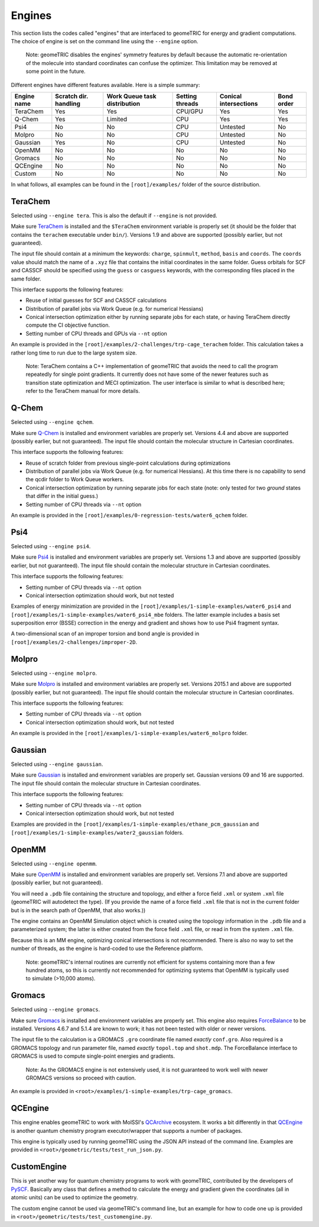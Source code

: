 .. _engines:

Engines
=======

This section lists the codes called "engines" that are interfaced to geomeTRIC for energy and gradient computations.
The choice of engine is set on the command line using the ``--engine`` option.

    Note: geomeTRIC disables the engines' symmetry features by default because the automatic re-orientation of the molecule into standard coordinates can confuse the optimizer.
    This limitation may be removed at some point in the future.

Different engines have different features available.  Here is a simple summary:

+-------------+--------------+-----------------+---------+---------------+------------+
| Engine name | Scratch dir. | Work Queue task | Setting | Conical       | Bond order |
|             | handling     | distribution    | threads | intersections |            |
+=============+==============+=================+=========+===============+============+
| TeraChem    | Yes          | Yes             | CPU/GPU | Yes           | Yes        |
+-------------+--------------+-----------------+---------+---------------+------------+
| Q-Chem      | Yes          | Limited         | CPU     | Yes           | Yes        |
+-------------+--------------+-----------------+---------+---------------+------------+
| Psi4        | No           | No              | CPU     | Untested      | No         |
+-------------+--------------+-----------------+---------+---------------+------------+
| Molpro      | No           | No              | CPU     | Untested      | No         |
+-------------+--------------+-----------------+---------+---------------+------------+
| Gaussian    | Yes          | No              | CPU     | Untested      | No         |
+-------------+--------------+-----------------+---------+---------------+------------+
| OpenMM      | No           | No              | No      | No            | No         |
+-------------+--------------+-----------------+---------+---------------+------------+
| Gromacs     | No           | No              | No      | No            | No         |
+-------------+--------------+-----------------+---------+---------------+------------+
| QCEngine    | No           | No              | No      | No            | No         |
+-------------+--------------+-----------------+---------+---------------+------------+
| Custom      | No           | No              | No      | No            | No         |
+-------------+--------------+-----------------+---------+---------------+------------+

In what follows, all examples can be found in the ``[root]/examples/`` folder of the source distribution.

TeraChem
--------

Selected using ``--engine tera``.  This is also the default if ``--engine`` is not provided.

Make sure `TeraChem <https://www.petachem.com/>`_ is installed and
the ``$TeraChem`` environment variable is properly set (it should be the folder that
contains the ``terachem`` executable under ``bin/``).
Versions 1.9 and above are supported (possibly earlier, but not guaranteed).

The input file should contain at a minimum the keywords: ``charge``, ``spinmult``, ``method``, ``basis`` and ``coords``.
The ``coords`` value should match the name of a ``.xyz`` file that contains the initial coordinates in the same folder.
Guess orbitals for SCF and CASSCF should be specified using the ``guess`` or ``casguess`` keywords, with the corresponding
files placed in the same folder.

This interface supports the following features:

* Reuse of initial guesses for SCF and CASSCF calculations
* Distribution of parallel jobs via Work Queue (e.g. for numerical Hessians)
* Conical intersection optimization either by running separate jobs for each state, or having TeraChem directly compute the CI objective function.
* Setting number of CPU threads and GPUs via ``--nt`` option

An example is provided in the ``[root]/examples/2-challenges/trp-cage_terachem`` folder.  This calculation takes a rather long time to run due to the large system size.

    Note: TeraChem contains a C++ implementation of geomeTRIC that avoids the need to call the program repeatedly for single point gradients.
    It currently does not have some of the newer features such as transition state optimization and MECI optimization.
    The user interface is similar to what is described here; refer to the TeraChem manual for more details.

Q-Chem
------

Selected using ``--engine qchem``.

Make sure `Q-Chem <https://www.q-chem.com/>`_ is installed and
environment variables are properly set.
Versions 4.4 and above are supported (possibly earlier, but not guaranteed).
The input file should contain the molecular structure in Cartesian coordinates.

This interface supports the following features:

* Reuse of scratch folder from previous single-point calculations during optimizations
* Distribution of parallel jobs via Work Queue (e.g. for numerical Hessians). At this time there is no capability to send the qcdir folder to Work Queue workers.
* Conical intersection optimization by running separate jobs for each state (note: only tested for two *ground* states that differ in the initial guess.)
* Setting number of CPU threads via ``--nt`` option

An example is provided in the ``[root]/examples/0-regression-tests/water6_qchem`` folder.

Psi4
----

Selected using ``--engine psi4``.

Make sure `Psi4 <https://www.psicode.org/>`_ is installed and environment variables are properly set.
Versions 1.3 and above are supported (possibly earlier, but not guaranteed).
The input file should contain the molecular structure in Cartesian coordinates.

This interface supports the following features:

* Setting number of CPU threads via ``--nt`` option
* Conical intersection optimization should work, but not tested

Examples of energy minimization are provided in the ``[root]/examples/1-simple-examples/water6_psi4`` and ``[root]/examples/1-simple-examples/water6_psi4_mbe`` folders.
The latter example includes a basis set superposition error (BSSE) correction in the energy and gradient and shows how to use Psi4 fragment syntax.

A two-dimensional scan of an improper torsion and bond angle is provided in ``[root]/examples/2-challenges/improper-2D``.

Molpro
------

Selected using ``--engine molpro``.

Make sure `Molpro <https://www.molpro.net/>`_ is installed and
environment variables are properly set.
Versions 2015.1 and above are supported (possibly earlier, but not guaranteed).
The input file should contain the molecular structure in Cartesian coordinates.

This interface supports the following features:

* Setting number of CPU threads via ``--nt`` option
* Conical intersection optimization should work, but not tested

An example is provided in the ``[root]/examples/1-simple-examples/water6_molpro`` folder.

Gaussian
--------

Selected using ``--engine gaussian``.

Make sure `Gaussian <https://gaussian.com/>`_ is installed and
environment variables are properly set.
Gaussian versions 09 and 16 are supported.
The input file should contain the molecular structure in Cartesian coordinates.

This interface supports the following features:

* Setting number of CPU threads via ``--nt`` option
* Conical intersection optimization should work, but not tested

Examples are provided in the ``[root]/examples/1-simple-examples/ethane_pcm_gaussian`` and ``[root]/examples/1-simple-examples/water2_gaussian`` folders.

OpenMM
------

Selected using ``--engine openmm``.

Make sure `OpenMM <https://www.openmm.org>`_ is installed and environment variables are properly set.
Versions 7.1 and above are supported (possibly earlier, but not guaranteed).

You will need a ``.pdb`` file containing the structure and topology, and either a force field ``.xml`` or system ``.xml`` file (geomeTRIC will autodetect the type).
(If you provide the name of a force field ``.xml`` file that is not in the current folder but is in the search path of OpenMM, that also works.))

The engine contains an OpenMM Simulation object which is created using the topology information in the ``.pdb`` file and a parameterized system;
the latter is either created from the force field ``.xml`` file, or read in from the system ``.xml`` file.

Because this is an MM engine, optimizing conical intersections is not recommended.
There is also no way to set the number of threads, as the engine is hard-coded to use the Reference platform.

    Note: geomeTRIC's internal routines are currently not efficient for systems containing more than a few hundred atoms,
    so this is currently not recommended for optimizing systems that OpenMM is typically used to simulate (>10,000 atoms).

Gromacs
-------

Selected using ``--engine gromacs``.

Make sure `Gromacs <https://www.gromacs.org>`_ is installed and environment variables are properly set.
This engine also requires `ForceBalance <https://www.github.com/leeping/forcebalance>`_ to be installed.
Versions 4.6.7 and 5.1.4 are known to work; it has not been tested with older or newer versions.

The input file to the calculation is a GROMACS ``.gro`` coordinate file named *exactly* ``conf.gro``.
Also required is a GROMACS topology and run parameter file, named *exactly* ``topol.top`` and ``shot.mdp``.
The ForceBalance interface to GROMACS is used to compute single-point energies and gradients.

    Note: As the GROMACS engine is not extensively used, it is not guaranteed to work well with newer GROMACS versions
    so proceed with caution.

An example is provided in ``<root>/examples/1-simple-examples/trp-cage_gromacs``.

QCEngine
--------

This engine enables geomeTRIC to work with MolSSI's `QCArchive <https://qcarchive.molssi.org>`_ ecosystem.
It works a bit differently in that `QCEngine <https://github.com/MolSSI/QCEngine>`_ is another quantum chemistry program executor/wrapper that supports a number of packages.

This engine is typically used by running geomeTRIC using the JSON API instead of the command line.
Examples are provided in ``<root>/geometric/tests/test_run_json.py``.

CustomEngine
------------

This is yet another way for quantum chemistry programs to work with geomeTRIC, contributed by the developers of `PySCF <https://github.com/pyscf/pyscf>`_.
Basically any class that defines a method to calculate the energy and gradient given the coordinates (all in atomic units) can be used to optimize the geometry.

The custom engine cannot be used via geomeTRIC's command line, but an example for how to code one up is provided in ``<root>/geometric/tests/test_customengine.py``.
